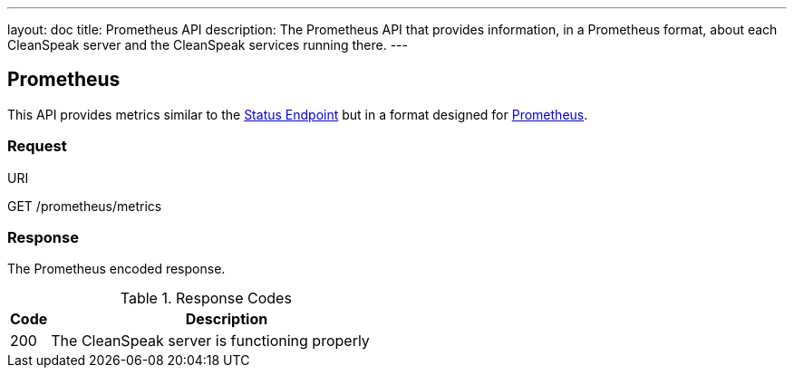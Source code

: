 ---
layout: doc
title: Prometheus API
description: The Prometheus API that provides information, in a Prometheus format, about each CleanSpeak server and the CleanSpeak services running there.
---

== Prometheus

This API provides metrics similar to the link:status[Status Endpoint] but in a format designed for link:https://prometheus.io[Prometheus].

=== Request

[.endpoint]
.URI
--
[method]#GET# [uri]#/prometheus/metrics#
--

=== Response
The Prometheus encoded response.

[cols="1,9"]
.Response Codes
|===
|Code |Description

|200
|The CleanSpeak server is functioning properly

|===
